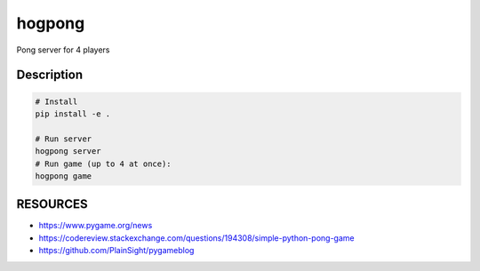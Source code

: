 =======
hogpong
=======


Pong server for 4 players




Description
===========

.. code-block:: shell

  # Install
  pip install -e .

  # Run server
  hogpong server
  # Run game (up to 4 at once):
  hogpong game

RESOURCES
===========
* https://www.pygame.org/news
* https://codereview.stackexchange.com/questions/194308/simple-python-pong-game
* https://github.com/PlainSight/pygameblog